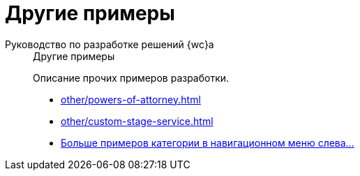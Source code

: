 :page-layout: home

= Другие примеры

[tabs]
====
Руководство по разработке решений {wc}а::
+
.Другие примеры
****
Описание прочих примеров разработки.

* xref:other/powers-of-attorney.adoc[]
* xref:other/custom-stage-service.adoc[]
// * xref:new-controls/stop-cancellable-operation.adoc[]
* xref:other/index.adoc[Больше примеров категории в навигационном меню слева...]
****
====
